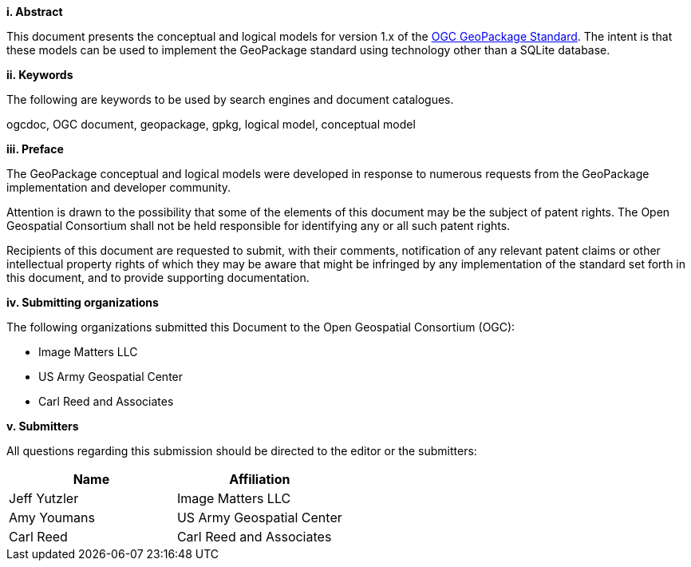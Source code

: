[big]*i.     Abstract*

This document presents the conceptual and logical models for version 1.x of the https://www.ogc.org/pressroom/pressreleases/4416[OGC GeoPackage Standard].
The intent is that these models can be used to implement the GeoPackage standard using technology other than a SQLite database.

[big]*ii.    Keywords*

The following are keywords to be used by search engines and document catalogues.

ogcdoc, OGC document, geopackage, gpkg, logical model, conceptual model

[big]*iii.   Preface*

The GeoPackage conceptual and logical models were developed in response to numerous requests from the GeoPackage implementation and developer community.

Attention is drawn to the possibility that some of the elements of this document may be the subject of patent rights. The Open Geospatial Consortium shall not be held responsible for identifying any or all such patent rights.

Recipients of this document are requested to submit, with their comments, notification of any relevant patent claims or other intellectual property rights of which they may be aware that might be infringed by any implementation of the standard set forth in this document, and to provide supporting documentation.


[big]*iv.    Submitting organizations*

The following organizations submitted this Document to the Open Geospatial Consortium (OGC):

* Image Matters LLC
* US Army Geospatial Center
* Carl Reed and Associates

[big]*v.     Submitters*

All questions regarding this submission should be directed to the editor or the submitters:

[cols=",",options="header",]
|====
|Name|Affiliation
|Jeff Yutzler|Image Matters LLC
|Amy Youmans   |US Army Geospatial Center
|Carl Reed   |Carl Reed and Associates
|====

